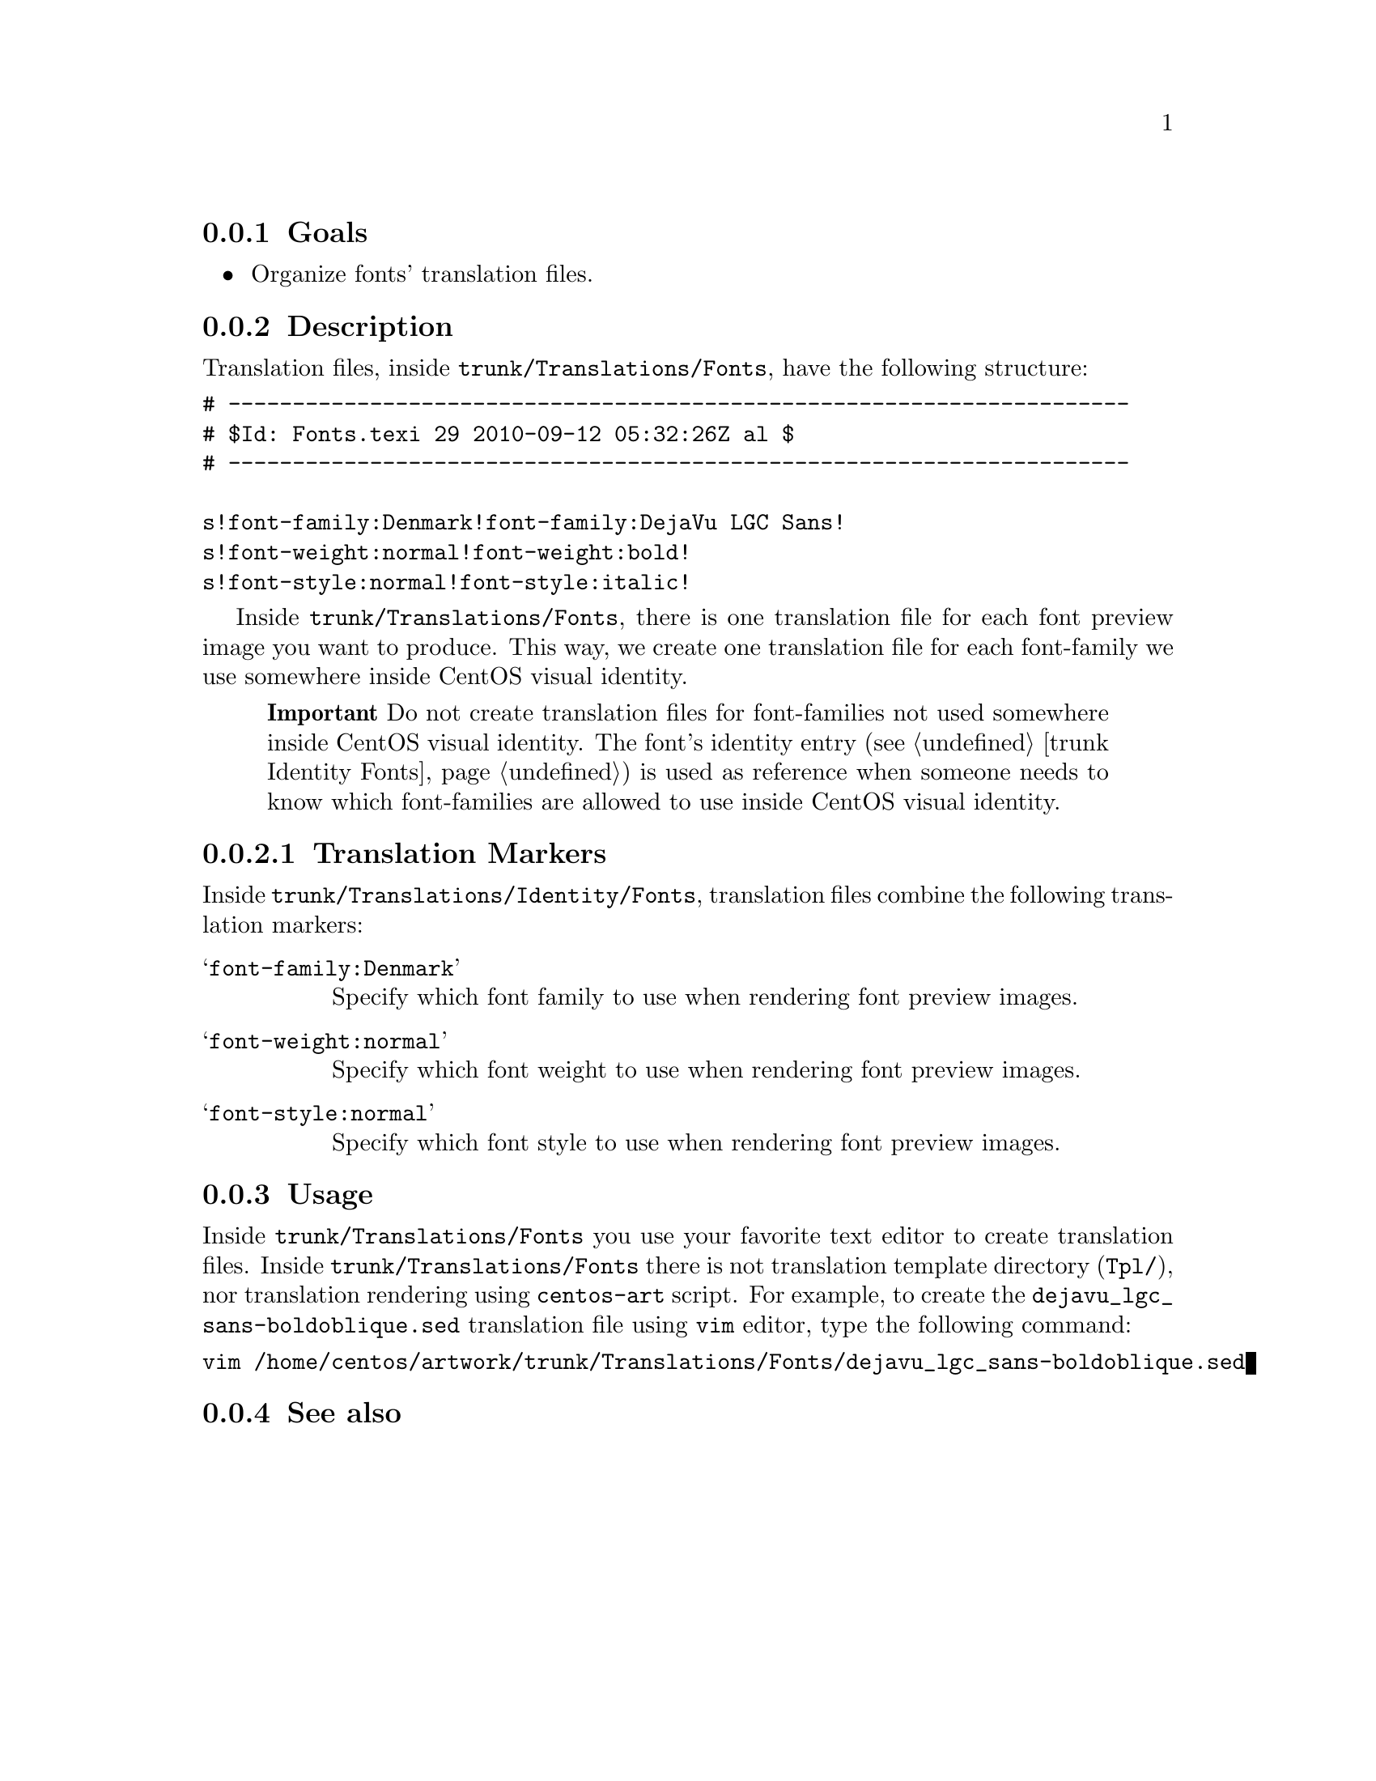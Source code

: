 @subsection Goals

@itemize
@item Organize fonts' translation files.
@end itemize

@subsection Description

Translation files, inside @file{trunk/Translations/Fonts}, have the
following structure:

@verbatim
# ----------------------------------------------------------------------
# $Id: Fonts.texi 29 2010-09-12 05:32:26Z al $
# ----------------------------------------------------------------------

s!font-family:Denmark!font-family:DejaVu LGC Sans!
s!font-weight:normal!font-weight:bold!
s!font-style:normal!font-style:italic!
@end verbatim

Inside @file{trunk/Translations/Fonts}, there is one translation file
for each font preview image you want to produce. This way, we create
one translation file for each font-family we use somewhere inside
CentOS visual identity.

@quotation
@strong{Important} Do not create translation files for font-families
not used somewhere inside CentOS visual identity. The font's identity
entry (@pxref{trunk Identity Fonts}) is used as reference when someone
needs to know which font-families are allowed to use inside CentOS
visual identity.
@end quotation

@subsubsection Translation Markers

Inside @file{trunk/Translations/Identity/Fonts}, translation files
combine the following translation markers:

@table @samp
@item font-family:Denmark
Specify which font family to use when rendering font preview images.
@item font-weight:normal
Specify which font weight to use when rendering font preview images.
@item font-style:normal
Specify which font style to use when rendering font preview images.
@end table

@subsection Usage
@cindex How to render fonts' translation files

Inside @file{trunk/Translations/Fonts} you use your favorite text
editor to create translation files.  Inside
@file{trunk/Translations/Fonts} there is not translation template
directory (@file{Tpl/}), nor translation rendering using
@command{centos-art} script.  For example, to create the
@file{dejavu_lgc_sans-boldoblique.sed} translation file using
@command{vim} editor, type the following command:

@verbatim
vim /home/centos/artwork/trunk/Translations/Fonts/dejavu_lgc_sans-boldoblique.sed
@end verbatim

@subsection See also

@menu
* trunk Identity Fonts::
@end menu

